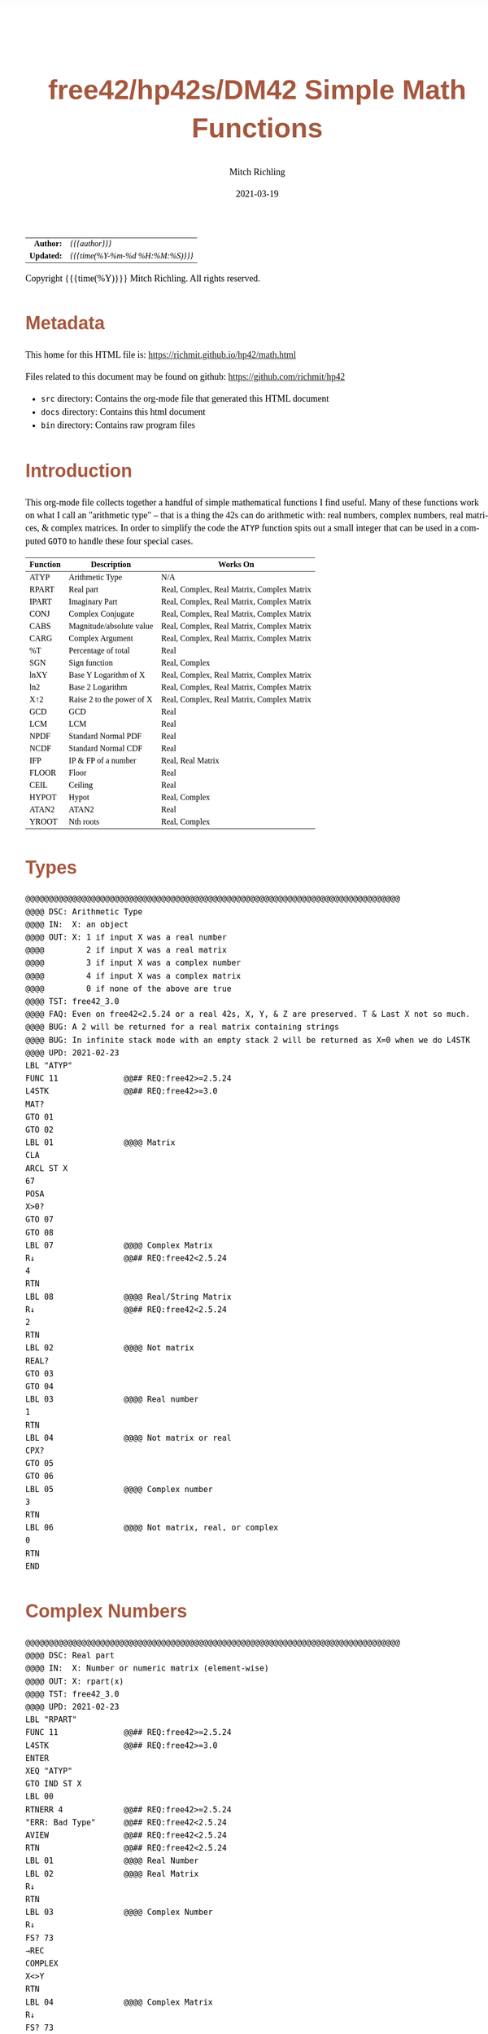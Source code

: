 # -*- Mode:Org; Coding:utf-8; fill-column:158 -*-
#+TITLE:       free42/hp42s/DM42 Simple Math Functions
#+AUTHOR:      Mitch Richling
#+EMAIL:       http://www.mitchr.me/
#+DATE:        2021-03-19
#+DESCRIPTION: Some simple math functions for the free42/hp-42s/DM42
#+LANGUAGE:    en
#+OPTIONS:     num:t toc:nil \n:nil @:t ::t |:t ^:nil -:t f:t *:t <:t skip:nil d:nil todo:t pri:nil H:5 p:t author:t html-scripts:nil 
#+HTML_HEAD: <style>body { width: 95%; margin: 2% auto; font-size: 18px; line-height: 1.4em; font-family: Georgia, serif; color: black; background-color: white; }</style>
#+HTML_HEAD: <style>body { min-width: 500px; max-width: 1024px; }</style>
#+HTML_HEAD: <style>h1,h2,h3,h4,h5,h6 { color: #A5573E; line-height: 1em; font-family: Helvetica, sans-serif; }</style>
#+HTML_HEAD: <style>h1,h2,h3 { line-height: 1.4em; }</style>
#+HTML_HEAD: <style>h1.title { font-size: 3em; }</style>
#+HTML_HEAD: <style>h4,h5,h6 { font-size: 1em; }</style>
#+HTML_HEAD: <style>.org-src-container { border: 1px solid #ccc; box-shadow: 3px 3px 3px #eee; font-family: Lucida Console, monospace; font-size: 80%; margin: 0px; padding: 0px 0px; position: relative; }</style>
#+HTML_HEAD: <style>.org-src-container>pre { line-height: 1.2em; padding-top: 1.5em; margin: 0.5em; background-color: #404040; color: white; overflow: auto; }</style>
#+HTML_HEAD: <style>.org-src-container>pre:before { display: block; position: absolute; background-color: #b3b3b3; top: 0; right: 0; padding: 0 0.2em 0 0.4em; border-bottom-left-radius: 8px; border: 0; color: white; font-size: 100%; font-family: Helvetica, sans-serif;}</style>
#+HTML_HEAD: <style>pre.example { white-space: pre-wrap; white-space: -moz-pre-wrap; white-space: -o-pre-wrap; font-family: Lucida Console, monospace; font-size: 80%; background: #404040; color: white; display: block; padding: 0em; border: 2px solid black; }</style>
#+HTML_LINK_HOME: https://www.mitchr.me/
#+HTML_LINK_UP: https://www.mitchr.me/FIXME

#+ATTR_HTML: :border 2 solid #ccc :frame hsides :align center
|        <r> | <l>              |
|  *Author:* | /{{{author}}}/ |
| *Updated:* | /{{{time(%Y-%m-%d %H:%M:%S)}}}/ |
#+ATTR_HTML: :align center
Copyright {{{time(%Y)}}} Mitch Richling. All rights reserved.

#+TOC: headlines 5

#        #         #         #         #         #         #         #         #         #         #         #         #         #         #         #         #         #
#   00   #    10   #    20   #    30   #    40   #    50   #    60   #    70   #    80   #    90   #   100   #   110   #   120   #   130   #   140   #   150   #   160   #
# 234567890123456789012345678901234567890123456789012345678901234567890123456789012345678901234567890123456789012345678901234567890123456789012345678901234567890123456789
#        #         #         #         #         #         #         #         #         #         #         #         #         #         #         #         #         #
#        #         #         #         #         #         #         #         #         #         #         #         #         #         #         #         #         #

* Metadata

This home for this HTML file is: https://richmit.github.io/hp42/math.html

Files related to this document may be found on github: https://github.com/richmit/hp42

   - =src= directory: Contains the org-mode file that generated this HTML document
   - =docs= directory: Contains this html document
   - =bin= directory: Contains raw program files

* Introduction

This org-mode file collects together a handful of simple mathematical functions I find useful.  Many of these functions work on what I call an "arithmetic
type" -- that is a thing the 42s can do arithmetic with: real numbers, complex numbers, real matrices, & complex matrices.  In order to simplify the code the
=ATYP= function spits out a small integer that can be used in a computed =GOTO= to handle these four special cases.

#+ATTR_HTML: :align center :frame box :rules all
|----------+---------------------------+--------------------------------------------|
| Function | Description               | Works On                                   |
|----------+---------------------------+--------------------------------------------|
| ATYP     | Arithmetic Type           | N/A                                        |
|----------+---------------------------+--------------------------------------------|
| RPART    | Real part                 | Real, Complex, Real Matrix, Complex Matrix |
| IPART    | Imaginary Part            | Real, Complex, Real Matrix, Complex Matrix |
| CONJ     | Complex Conjugate         | Real, Complex, Real Matrix, Complex Matrix |
| CABS     | Magnitude/absolute value  | Real, Complex, Real Matrix, Complex Matrix |
| CARG     | Complex Argument          | Real, Complex, Real Matrix, Complex Matrix |
|----------+---------------------------+--------------------------------------------|
| %T       | Percentage of total       | Real                                       |
| SGN      | Sign function             | Real, Complex                              |
| lnXY     | Base Y Logarithm of X     | Real, Complex, Real Matrix, Complex Matrix |
| ln2      | Base 2 Logarithm          | Real, Complex, Real Matrix, Complex Matrix |
| X↑2      | Raise 2 to the power of X | Real, Complex, Real Matrix, Complex Matrix |
| GCD      | GCD                       | Real                                       |
| LCM      | LCM                       | Real                                       |
| NPDF     | Standard Normal PDF       | Real                                       |
| NCDF     | Standard Normal CDF       | Real                                       |
| IFP      | IP & FP of a number       | Real, Real Matrix                          |
| FLOOR    | Floor                     | Real                                       |
| CEIL     | Ceiling                   | Real                                       |
| HYPOT    | Hypot                     | Real, Complex                              |
| ATAN2    | ATAN2                     | Real                                       |
| YROOT    | Nth roots                 | Real, Complex                              |
|----------+---------------------------+--------------------------------------------|

* Types

#+BEGIN_SRC hp42s
@@@@@@@@@@@@@@@@@@@@@@@@@@@@@@@@@@@@@@@@@@@@@@@@@@@@@@@@@@@@@@@@@@@@@@@@@@@@@@@@
@@@@ DSC: Arithmetic Type
@@@@ IN:  X: an object
@@@@ OUT: X: 1 if input X was a real number
@@@@         2 if input X was a real matrix
@@@@         3 if input X was a complex number
@@@@         4 if input X was a complex matrix
@@@@         0 if none of the above are true
@@@@ TST: free42_3.0
@@@@ FAQ: Even on free42<2.5.24 or a real 42s, X, Y, & Z are preserved. T & Last X not so much.
@@@@ BUG: A 2 will be returned for a real matrix containing strings
@@@@ BUG: In infinite stack mode with an empty stack 2 will be returned as X=0 when we do L4STK
@@@@ UPD: 2021-02-23
LBL "ATYP"
FUNC 11              @@## REQ:free42>=2.5.24
L4STK                @@## REQ:free42>=3.0
MAT?
GTO 01
GTO 02
LBL 01               @@@@ Matrix
CLA
ARCL ST X
67
POSA
X>0?
GTO 07
GTO 08
LBL 07               @@@@ Complex Matrix
R↓                   @@## REQ:free42<2.5.24
4
RTN
LBL 08               @@@@ Real/String Matrix
R↓                   @@## REQ:free42<2.5.24
2
RTN
LBL 02               @@@@ Not matrix
REAL?
GTO 03
GTO 04
LBL 03               @@@@ Real number
1
RTN
LBL 04               @@@@ Not matrix or real
CPX?
GTO 05
GTO 06
LBL 05               @@@@ Complex number
3
RTN
LBL 06               @@@@ Not matrix, real, or complex
0
RTN
END
#+END_SRC

* Complex Numbers

#+BEGIN_SRC hp42s
@@@@@@@@@@@@@@@@@@@@@@@@@@@@@@@@@@@@@@@@@@@@@@@@@@@@@@@@@@@@@@@@@@@@@@@@@@@@@@@@
@@@@ DSC: Real part
@@@@ IN:  X: Number or numeric matrix (element-wise)
@@@@ OUT: X: rpart(x)
@@@@ TST: free42_3.0
@@@@ UPD: 2021-02-23
LBL "RPART"
FUNC 11              @@## REQ:free42>=2.5.24
L4STK                @@## REQ:free42>=3.0
ENTER
XEQ "ATYP"
GTO IND ST X
LBL 00
RTNERR 4             @@## REQ:free42>=2.5.24
"ERR: Bad Type"      @@## REQ:free42<2.5.24
AVIEW                @@## REQ:free42<2.5.24
RTN                  @@## REQ:free42<2.5.24
LBL 01               @@@@ Real Number
LBL 02               @@@@ Real Matrix
R↓
RTN
LBL 03               @@@@ Complex Number
R↓
FS? 73
→REC
COMPLEX
X<>Y
RTN
LBL 04               @@@@ Complex Matrix
R↓
FS? 73
GTO 05
GTO 06
LBL 05               @@@@ POLAR MODE Complex Matrix
RECT
COMPLEX
X<>Y
POLAR
RTN
LBL 06               @@@@ RECT MODE Complex Matrix
COMPLEX
X<>Y
RTN
END

@@@@@@@@@@@@@@@@@@@@@@@@@@@@@@@@@@@@@@@@@@@@@@@@@@@@@@@@@@@@@@@@@@@@@@@@@@@@@@@@
@@@@ DSC: Imaginary Part
@@@@ IN:  X: Number or numeric matrix (element-wise)
@@@@ OUT: X: ipart(x)
@@@@ TST: free42_3.0
@@@@ UPD: 2021-02-23
LBL "IPART"
FUNC 11              @@## REQ:free42>=2.5.24
L4STK                @@## REQ:free42>=3.0
ENTER
XEQ "ATYP"
GTO IND ST X
LBL 00
RTNERR 4             @@## REQ:free42>=2.5.24
"ERR: Bad Type"      @@## REQ:free42<2.5.24
AVIEW                @@## REQ:free42<2.5.24
RTN                  @@## REQ:free42<2.5.24
LBL 01               @@@@ Real Number
0
RTN
LBL 02               @@@@ Real Matrix
R↓
DIM?
NEWMAT
RTN
LBL 03               @@@@ Complex Number
R↓
FS? 73
→REC
COMPLEX
RTN
LBL 04               @@@@ Complex Matrix
R↓
FS? 73
GTO 05
GTO 06
LBL 05               @@@@ POLAR MODE Complex Matrix
RECT
COMPLEX
POLAR
RTN
LBL 06               @@@@ RECT MODE Complex Matrix
COMPLEX
RTN
END

@@@@@@@@@@@@@@@@@@@@@@@@@@@@@@@@@@@@@@@@@@@@@@@@@@@@@@@@@@@@@@@@@@@@@@@@@@@@@@@@
@@@@ DSC: Complex Conjugate
@@@@ IN:  X: Number or numeric matrix (element-wise)
@@@@ OUT: X: conj(x)
@@@@ TST: free42_3.0
@@@@ BUG: Fails on alpha string matrix
@@@@ UPD: 2021-02-23
LBL "CONJ"
FUNC 11              @@## REQ:free42>=2.5.24
L4STK                @@## REQ:free42>=3.0
ENTER
XEQ "ATYP"
GTO IND ST X
LBL 00
RTNERR 4             @@## REQ:free42>=2.5.24
"ERR: Bad Type"      @@## REQ:free42<2.5.24
AVIEW                @@## REQ:free42<2.5.24
RTN                  @@## REQ:free42<2.5.24
LBL 01               @@@@ Real Number
LBL 02               @@@@ Real Matrix
R↓
RTN
LBL 03               @@@@ Complex Number
LBL 04               @@@@ Complex Matrix
R↓
COMPLEX
+/-
COMPLEX
RTN
END

@@@@@@@@@@@@@@@@@@@@@@@@@@@@@@@@@@@@@@@@@@@@@@@@@@@@@@@@@@@@@@@@@@@@@@@@@@@@@@@@
@@@@ DSC: Magnitude/absolute value
@@@@ IN:  X: Number or numeric matrix (element-wise) -- built in ABS won't work with a complex matrix
@@@@ OUT: X: |x|
@@@@ TST: CPXRES free42_3.0
@@@@ BUG: Returns 0 for real 0 input
@@@@ UPD: 2021-02-23
LBL "CABS"
FUNC 11              @@## REQ:free42>=2.5.24
L4STK                @@## REQ:free42>=3.0
ENTER
XEQ "ATYP"
GTO IND ST X
LBL 00
RTNERR 4             @@## REQ:free42>=2.5.24
"ERR: Bad Type"      @@## REQ:free42<2.5.24
AVIEW                @@## REQ:free42<2.5.24
RTN                  @@## REQ:free42<2.5.24
LBL 01               @@@@ Real Number
LBL 02               @@@@ Real Matrix
R↓
ABS
RTN
LBL 03               @@@@ Complex Number
R↓
FC? 73
→POL
COMPLEX
X<>Y
RTN
LBL 04               @@@@ Complex Matrix
R↓
FC? 73
GTO 05
GTO 06
LBL 05               @@@@ RECT MODE Complex Matrix
POLAR
COMPLEX
X<>Y
RECT
RTN
LBL 06               @@@@ POLAR MODE Complex Matrix
COMPLEX
X<>Y
RTN
END

@@@@@@@@@@@@@@@@@@@@@@@@@@@@@@@@@@@@@@@@@@@@@@@@@@@@@@@@@@@@@@@@@@@@@@@@@@@@@@@@
@@@@ DSC: Complex Argument
@@@@ IN:  X: Number or numeric matrix (element-wise)
@@@@ OUT: X: arg(x)
@@@@ TST: CPXRES free42_3.0
@@@@ BUG: Returns 0 for real 0 input
@@@@ UPD: 2021-02-23
LBL "CARG"
FUNC 11              @@## REQ:free42>=2.5.24
L4STK                @@## REQ:free42>=3.0
ENTER
XEQ "ATYP"
GTO IND ST X
LBL 00
RTNERR 4             @@## REQ:free42>=2.5.24
"ERR: Bad Type"      @@## REQ:free42<2.5.24
AVIEW                @@## REQ:free42<2.5.24
RTN                  @@## REQ:free42<2.5.24
LBL 01               @@@@ Real Number
0
RTN
LBL 02               @@@@ Real Matrix
R↓
DIM?
NEWMAT
RTN
LBL 03               @@@@ Complex Number
R↓
FC? 73
→POL
COMPLEX
RTN
LBL 04               @@@@ Complex Matrix
R↓
FC? 73
GTO 05
GTO 06
LBL 05               @@@@ RECT MODE Complex Matrix
POLAR
COMPLEX
RECT
RTN
LBL 06               @@@@ POLAR MODE Complex Matrix
COMPLEX
RTN
END
#+END_SRC

* Math Functions

#+BEGIN_SRC hp42s
@@@@@@@@@@@@@@@@@@@@@@@@@@@@@@@@@@@@@@@@@@@@@@@@@@@@@@@@@@@@@@@@@@@@@@@@@@@@@@@@
@@@@ DSC: Percentage of total (just like hp-12c button)
@@@@ IN:  Y: Real Number -- Total
@@@@ IN:  X: Real Number -- Part
@@@@ OUT: X: 100*X/Y
@@@@ UPD: 2021-03-12
LBL "%T"
FUNC 21              @@## REQ:free42>=2.5.24
L4STK                @@## REQ:free42>=3.0
X<>Y
÷
100
×
RTN
END

@@@@@@@@@@@@@@@@@@@@@@@@@@@@@@@@@@@@@@@@@@@@@@@@@@@@@@@@@@@@@@@@@@@@@@@@@@@@@@@@
@@@@ DSC: Sign function
@@@@ IN:  X: a number
@@@@ OUT: X:  0 when input was 0
@@@@         -1 when input was negative
@@@@          1 when input was positive
@@@@ UPD: 2021-02-26
@@@@ TST: free42_3.0
LBL "SGN"
FUNC 11              @@## REQ:free42>=2.5.24
L4STK                @@## REQ:free42>=3.0
ENTER
ABS
X≠0?
GTO 01
@@@@ zero
R↓                   @@## REQ:free42<2.5.24  
R↓                   @@## REQ:free42<2.5.24  
0
RTN
LBL 01
@@@@ Non-zero
X<>Y
REAL?
GTO 02
@@@@ Complex non-zero
X<>Y
÷
RTN
LBL 02
@@@@ Real non-zero
X<0?
GTO 03
@@@@ Real positive
R↓                   @@## REQ:free42<2.5.24  
R↓                   @@## REQ:free42<2.5.24  
1
RTN
LBL 03
@@@@ Real negative
R↓                   @@## REQ:free42<2.5.24  
R↓                   @@## REQ:free42<2.5.24  
-1
RTN
END

@@@@@@@@@@@@@@@@@@@@@@@@@@@@@@@@@@@@@@@@@@@@@@@@@@@@@@@@@@@@@@@@@@@@@@@@@@@@@@@@
@@@@ DSC: Base Y Logarithm of X
@@@@ IN:  Y: logarithm base
@@@@      X: number or matrix (element-wise)
@@@@ OUT: X: log_y(x)
@@@@ UPD: 2021-02-23
@@@@ TST: free42_3.0
LBL "lnXY"
FUNC 21              @@## REQ:free42>=2.5.24
L4STK                @@## REQ:free42>=3.0
LN
X<>Y
LN
X<>Y
÷
RTN
END

@@@@@@@@@@@@@@@@@@@@@@@@@@@@@@@@@@@@@@@@@@@@@@@@@@@@@@@@@@@@@@@@@@@@@@@@@@@@@@@@
@@@@ DSC: Base 2 Logarithm
@@@@ IN:  X: number or matrix (element-wise)
@@@@ OUT: X: log_2(x)
@@@@ UPD: 2021-02-23
@@@@ TST: free42_3.0
LBL "ln2"
FUNC 11              @@## REQ:free42>=2.5.24
L4STK                @@## REQ:free42>=3.0
LN
2
LN
÷
RTN
END

@@@@@@@@@@@@@@@@@@@@@@@@@@@@@@@@@@@@@@@@@@@@@@@@@@@@@@@@@@@@@@@@@@@@@@@@@@@@@@@@
@@@@ DSC: Raise 2 to the power of X
@@@@ IN:  X: number or matrix (element-wise)
@@@@ OUT: X: 2^X
@@@@ UPD: 2021-02-23
@@@@ TST: free42_3.0
LBL "X↑2"
FUNC 11              @@## REQ:free42>=2.5.24
L4STK                @@## REQ:free42>=3.0
2
X<>Y
Y^X
RTN
END

@@@@@@@@@@@@@@@@@@@@@@@@@@@@@@@@@@@@@@@@@@@@@@@@@@@@@@@@@@@@@@@@@@@@@@@@@@@@@@@@
@@@@ DSC: GCD
@@@@ IN:  Y: real number
@@@@      X: real number
@@@@ OUT: X: GCD(|IP(X)|, |IP(X)|)
@@@@ UPD: 2021-02-23
@@@@ TST: free42_3.0
LBL "GCD"
FUNC 21              @@## REQ:free42>=2.5.24
L4STK                @@## REQ:free42>=3.0
ABS
IP
X<>Y
ABS
IP
X>Y?
X<>Y
LBL 01
STO ST Z
MOD
X>0?
GTO 01
R↓
RTN
END

@@@@@@@@@@@@@@@@@@@@@@@@@@@@@@@@@@@@@@@@@@@@@@@@@@@@@@@@@@@@@@@@@@@@@@@@@@@@@@@@
@@@@ DSC: LCM
@@@@ IN:  Y: real number
@@@@      X: real number
@@@@ OUT: X: LCM(|IP(X)|, |IP(X)|)
@@@@ UPD: 2021-02-23
@@@@ TST: free42_3.0
LBL "LCM"
FUNC 21              @@## REQ:free42>=2.5.24
L4STK                @@## REQ:free42>=3.0
ABS
IP
X≠0?
GTO 01
R↓                   @@## REQ:free42<2.5.24  
R↓                   @@## REQ:free42<2.5.24  
0
RTN
LBL 01
LSTO "TMPX"  
X<>Y
ABS
IP
X≠0?
GTO 02
R↓                   @@## REQ:free42<2.5.24  
R↓                   @@## REQ:free42<2.5.24  
0
RTN
LBL 02
LSTO "TMPY"
XEQ "GCD"
RCL "TMPX"
X<>Y
÷
RCL× "TMPY"
RTN
END

@@@@@@@@@@@@@@@@@@@@@@@@@@@@@@@@@@@@@@@@@@@@@@@@@@@@@@@@@@@@@@@@@@@@@@@@@@@@@@@@
@@@@ DSC: Standard Normal PDF
@@@@ IN:  X: real number
@@@@ OUT: X: Standard Normal PDF value at X
@@@@ UPD: 2021-02-23
@@@@ TST: free42_3.0
LBL "NPDF"
FUNC 11              @@## REQ:free42>=2.5.24
L4STK                @@## REQ:free42>=3.0
X↑2
-2
÷
E↑X
2
PI
×
SQRT
÷
RTN
END

@@@@@@@@@@@@@@@@@@@@@@@@@@@@@@@@@@@@@@@@@@@@@@@@@@@@@@@@@@@@@@@@@@@@@@@@@@@@@@@@
@@@@ DSC: Standard Normal CDF
@@@@ IN:  X: real number
@@@@ OUT: X: Standard Normal CDF value at X
@@@@ BUG: Only good to 7 decimal places
@@@@ REF: Zelen & Severo (1964)
@@@@ UPD: 2021-02-23
@@@@ TST: free42_3.0
LBL "NCDF"
FUNC 11              @@## REQ:free42>=2.5.24
L4STK                @@## REQ:free42>=3.0
ENTER
XEQ 00
×
1
+
1/X
LSTO "T"
1.005
LSTO "I"
R↓                   @@## REQ:free42<2.5.24  
0
LBL 11
XEQ IND "I"
RCL× "T"
+
RCL ST Y
STO× "T"
R↓
ISG "I"
GTO 11
RCL ST Z
XEQ "SNPDF"
×
1
X<>Y
-
RTN
LBL 00
0.2316419
RTN
LBL 01
0.319381530
RTN
LBL 02
-0.356563782
RTN
LBL 03
1.781477937
RTN
LBL 04
-1.821255978
 RTN
LBL 05
1.330274429
RTN
END

@@@@@@@@@@@@@@@@@@@@@@@@@@@@@@@@@@@@@@@@@@@@@@@@@@@@@@@@@@@@@@@@@@@@@@@@@@@@@@@@
@@@@ DSC: IP & FP of a number
@@@@ IN:  X: real number
@@@@ OUT: Y: IP(X)
@@@@ OUT: X: FP(X)
@@@@ UPD: 2021-02-23
@@@@ TST: free42_3.0
LBL "IFP"
FUNC 12              @@## REQ:free42>=2.5.24
L4STK                @@## REQ:free42>=3.0
IP
LASTX
FP
RTN
END

@@@@@@@@@@@@@@@@@@@@@@@@@@@@@@@@@@@@@@@@@@@@@@@@@@@@@@@@@@@@@@@@@@@@@@@@@@@@@@@@
@@@@ DSC: Floor
@@@@ IN:  X: real number
@@@@ OUT: X: floor(X)
@@@@ UPD: 2021-02-23
@@@@ TST: free42_3.0
LBL "FLOOR"
FUNC 11              @@## REQ:free42>=2.5.24
L4STK                @@## REQ:free42>=3.0
XEQ "IFP"
X<0?
GTO 01
R↓
RTN
LBL 01
1
-
RTN
END

@@@@@@@@@@@@@@@@@@@@@@@@@@@@@@@@@@@@@@@@@@@@@@@@@@@@@@@@@@@@@@@@@@@@@@@@@@@@@@@@
@@@@ DSC: Ceiling
@@@@ IN:  X: real number
@@@@ OUT: X: ceil(X)
@@@@ UPD: 2021-02-23
@@@@ TST: free42_3.0
LBL "CEIL"
FUNC 11              @@## REQ:free42>=2.5.24
L4STK                @@## REQ:free42>=3.0
XEQ "IFP"
X>0?
GTO 01
R↓
RTN
LBL 01
1
+
RTN
END

@@@@@@@@@@@@@@@@@@@@@@@@@@@@@@@@@@@@@@@@@@@@@@@@@@@@@@@@@@@@@@@@@@@@@@@@@@@@@@@@
@@@@ DSC: Hypot
@@@@ IN:  Y: number
@@@@ IN:  X: number
@@@@ OUT: X: sqrt(x^2+y^2)
@@@@ UPD: 2021-02-23
@@@@ TST: free42_3.0
@@@@ BUG: Some overflow cases could be avoided by scaling...
LBL "HYPOT"
FUNC 21              @@## REQ:free42>=2.5.24
L4STK                @@## REQ:free42>=3.0
X↑2
X<>Y
X↑2
+
SQRT
RTN
END

@@@@@@@@@@@@@@@@@@@@@@@@@@@@@@@@@@@@@@@@@@@@@@@@@@@@@@@@@@@@@@@@@@@@@@@@@@@@@@@@
@@@@ DSC: ATAN2
@@@@ IN:  Y: number
@@@@ IN:  X: number
@@@@ OUT: X: atan2(y, x)
@@@@ BUG: Only works in RAD mode
@@@@ UPD: 2021-02-23
@@@@ TST: free42_3.0
@@@@ TC:  atan( 1, 1) =>  pi/4
@@@@ TC:  atan(-1, 1) => -pi/4
@@@@ TC:  atan( 1,-1) =>  3*pi/4
@@@@ TC:  atan(-1,-1) => -3*pi/4
@@@@ TC:  atan( 0, 1) =>  0
@@@@ TC:  atan( 1, 0) =>  pi
@@@@ TC:  atan(-1, 0) => -pi
@@@@ TC:  atan( 0, 0) => ERROR
LBL "ATAN2"
FUNC 21              @@## REQ:free42>=2.5.24
L4STK                @@## REQ:free42>=3.0
X>0?
GTO 01
X=0?
GTO 02
@@@@ X<0
X<>Y
X<0?
GTO 03
@@@@ X<0 & Y>=0
X<>Y              
÷
ATAN
PI
+
RTN
LBL 03
@@@@ X<0 & Y<0
X<>Y               
÷
ATAN
PI
-
RTN
LBL 02
X<>Y
X=0?
GTO 04
X>0?
GTO 05
@@@@ X=0 & Y<0
R↓                   @@## REQ:free42<2.5.24  
R↓                   @@## REQ:free42<2.5.24  
PI
-2
÷
RTN
LBL 05
@@@@ X=0 & Y>0
R↓                   @@## REQ:free42<2.5.24  
R↓                   @@## REQ:free42<2.5.24  
PI
2
÷
RTN
LBL 04
@@@@ X=0 & Y=0 ERROR 0/0
÷
RTN
LBL 01    
@@@@ X>0
÷
ATAN
RTN
END

@@@@@@@@@@@@@@@@@@@@@@@@@@@@@@@@@@@@@@@@@@@@@@@@@@@@@@@@@@@@@@@@@@@@@@@@@@@@@@@@
@@@@ DSC: Nth roots prefering real & pure imaginary answers
@@@@ IN:  Y: Number
@@@@ IN:  X: Number or numeric matrix (element-wise)
@@@@ OUT: X: Yth root of X
@@@@ BUG: The principal value will not be returned when Y is a non-zero integer and X is a negative real number
@@@@ FAQ: When Y is a non-zero integer and X is a negative real number, a real or pure imaginary root will be returned
@@@@ TST: free42_3.0
@@@@ UPD: 2021-02-23
LBL "YROOT"
FUNC 21              @@## REQ:free42>=2.5.24
L4STK                @@## REQ:free42>=3.0
REAL?
GTO 01
GTO 92
LBL 01
@@@@ X is real
X≥0?
GTO 92
@@@@ X is negative, real
RCL ST Y
REAL?
GTO 02
GTO 91
LBL 02
@@@@ X is negative, real; Y is real
FP
X≠0?
GTO 91
@@@@ X is negative, real; Y is real integer
R↓                @ X Y
ABS
RCL ST Y          @y abs(x) y
X<>Y              @abs(x) y y
XEQ 92
+/-               @-RT y
X<>Y
2
÷
FP
X=0?
GTO 03
GTO 04
LBL 03
@@@@ X is negative, real; Y is real integer even
R↓
0
X<>Y
COMPLEX
RTN
LBL 04
@@@@ X is negative, real; Y is real integer odd
R↓
RTN
LBL 91
@@@@ Not special case.  Stack: Y X Y
R↓
LBL 92
@@@@ Not special case.  Stack: X Y
X<>Y
1/X
Y↑X
RTN
#+END_SRC

* Meta Data

This home for this HTML file is: https://richmit.github.io/hp42/math.html

This HTML file was generated from this github repo: https://github.com/richmit/hp42



